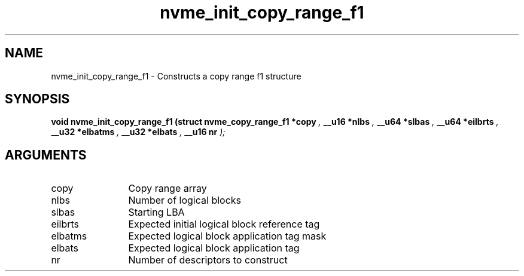 .TH "nvme_init_copy_range_f1" 9 "nvme_init_copy_range_f1" "April 2025" "libnvme API manual" LINUX
.SH NAME
nvme_init_copy_range_f1 \- Constructs a copy range f1 structure
.SH SYNOPSIS
.B "void" nvme_init_copy_range_f1
.BI "(struct nvme_copy_range_f1 *copy "  ","
.BI "__u16 *nlbs "  ","
.BI "__u64 *slbas "  ","
.BI "__u64 *eilbrts "  ","
.BI "__u32 *elbatms "  ","
.BI "__u32 *elbats "  ","
.BI "__u16 nr "  ");"
.SH ARGUMENTS
.IP "copy" 12
Copy range array
.IP "nlbs" 12
Number of logical blocks
.IP "slbas" 12
Starting LBA
.IP "eilbrts" 12
Expected initial logical block reference tag
.IP "elbatms" 12
Expected logical block application tag mask
.IP "elbats" 12
Expected logical block application tag
.IP "nr" 12
Number of descriptors to construct
